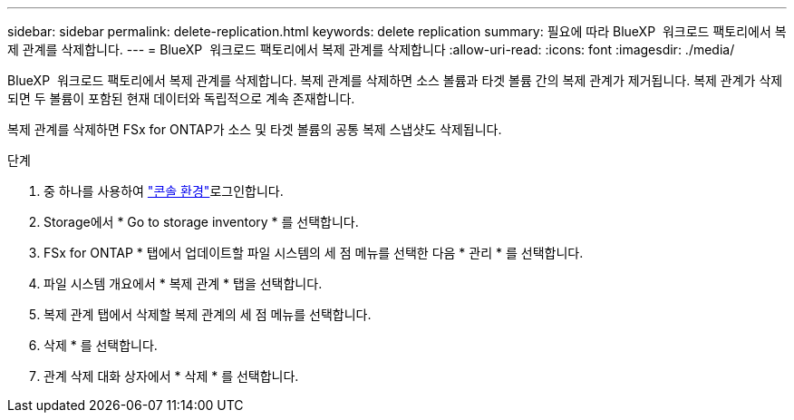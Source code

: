 ---
sidebar: sidebar 
permalink: delete-replication.html 
keywords: delete replication 
summary: 필요에 따라 BlueXP  워크로드 팩토리에서 복제 관계를 삭제합니다. 
---
= BlueXP  워크로드 팩토리에서 복제 관계를 삭제합니다
:allow-uri-read: 
:icons: font
:imagesdir: ./media/


[role="lead"]
BlueXP  워크로드 팩토리에서 복제 관계를 삭제합니다. 복제 관계를 삭제하면 소스 볼륨과 타겟 볼륨 간의 복제 관계가 제거됩니다. 복제 관계가 삭제되면 두 볼륨이 포함된 현재 데이터와 독립적으로 계속 존재합니다.

복제 관계를 삭제하면 FSx for ONTAP가 소스 및 타겟 볼륨의 공통 복제 스냅샷도 삭제됩니다.

.단계
. 중 하나를 사용하여 link:https://docs.netapp.com/us-en/workload-setup-admin/console-experiences.html["콘솔 환경"^]로그인합니다.
. Storage에서 * Go to storage inventory * 를 선택합니다.
. FSx for ONTAP * 탭에서 업데이트할 파일 시스템의 세 점 메뉴를 선택한 다음 * 관리 * 를 선택합니다.
. 파일 시스템 개요에서 * 복제 관계 * 탭을 선택합니다.
. 복제 관계 탭에서 삭제할 복제 관계의 세 점 메뉴를 선택합니다.
. 삭제 * 를 선택합니다.
. 관계 삭제 대화 상자에서 * 삭제 * 를 선택합니다.

